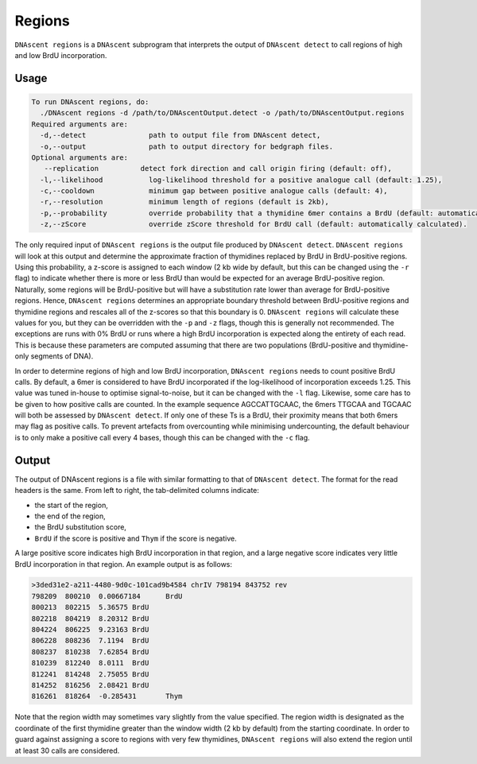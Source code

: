 .. _regions:

Regions
===============================

``DNAscent regions`` is a ``DNAscent`` subprogram that interprets the output of ``DNAscent detect`` to call regions of high and low BrdU incorporation.

Usage
-----

.. code-block:: console

   To run DNAscent regions, do:
     ./DNAscent regions -d /path/to/DNAscentOutput.detect -o /path/to/DNAscentOutput.regions
   Required arguments are:
     -d,--detect               path to output file from DNAscent detect,
     -o,--output               path to output directory for bedgraph files.
   Optional arguments are:
      --replication          detect fork direction and call origin firing (default: off),
     -l,--likelihood           log-likelihood threshold for a positive analogue call (default: 1.25),
     -c,--cooldown             minimum gap between positive analogue calls (default: 4),
     -r,--resolution           minimum length of regions (default is 2kb),
     -p,--probability          override probability that a thymidine 6mer contains a BrdU (default: automatically calculated),
     -z,--zScore               override zScore threshold for BrdU call (default: automatically calculated).

The only required input of ``DNAscent regions`` is the output file produced by ``DNAscent detect``.  ``DNAscent regions`` will look at this output and determine the approximate fraction of thymidines replaced by BrdU in BrdU-positive regions.  Using this probability, a z-score is assigned to each window (2 kb wide by default, but this can be changed using the ``-r`` flag) to indicate whether there is more or less BrdU than would be expected for an average BrdU-positive region.  Naturally, some regions will be BrdU-positive but will have a substitution rate lower than average for BrdU-positive regions. Hence, ``DNAscent regions`` determines an appropriate boundary threshold between BrdU-positive regions and thymidine regions and rescales all of the z-scores so that this boundary is 0. ``DNAscent regions`` will calculate these values for you, but they can be overridden with the  ``-p`` and ``-z`` flags, though this is generally not recommended.  The exceptions are runs with 0% BrdU or runs where a high BrdU incorporation is expected along the entirety of each read. This is because these parameters are computed assuming that there are two populations (BrdU-positive and thymidine-only segments of DNA).

In order to determine regions of high and low BrdU incorporation, ``DNAscent regions`` needs to count positive BrdU calls.  By default, a 6mer is considered to have BrdU incorporated if the log-likelihood of incorporation exceeds 1.25.  This value was tuned in-house to optimise signal-to-noise, but it can be changed with the ``-l`` flag.  Likewise, some care has to be given to how positive calls are counted.  In the example sequence AGCCATTGCAAC, the 6mers TTGCAA and TGCAAC will both be assessed by ``DNAscent detect``.  If only one of these Ts is a BrdU, their proximity means that both 6mers may flag as positive calls.  To prevent artefacts from overcounting while minimising undercounting, the default behaviour is to only make a positive call every 4 bases, though this can be changed with the ``-c`` flag.

Output
------

The output of DNAscent regions is a file with similar formatting to that of ``DNAscent detect``.  The format for the read headers is the same.  From left to right, the tab-delimited columns indicate:

* the start of the region,
* the end of the region,
* the BrdU substitution score,
* ``BrdU`` if the score is positive and ``Thym`` if the score is negative.

A large positive score indicates high BrdU incorporation in that region, and a large negative score indicates very little BrdU incorporation in that region.  An example output is as follows:

.. code-block:: console

   >3ded31e2-a211-4480-9d0c-101cad9b4584 chrIV 798194 843752 rev
   798209  800210  0.00667184      BrdU
   800213  802215  5.36575 BrdU
   802218  804219  8.20312 BrdU
   804224  806225  9.23163 BrdU
   806228  808236  7.1194  BrdU
   808237  810238  7.62854 BrdU
   810239  812240  8.0111  BrdU
   812241  814248  2.75055 BrdU
   814252  816256  2.08421 BrdU
   816261  818264  -0.285431       Thym

Note that the region width may sometimes vary slightly from the value specified. The region width is designated as the coordinate of the first thymidine greater than the window width (2 kb by default) from the starting coordinate.  In order to guard against assigning a score to regions with very few thymidines, ``DNAscent regions`` will also extend the region until at least 30 calls are considered.
